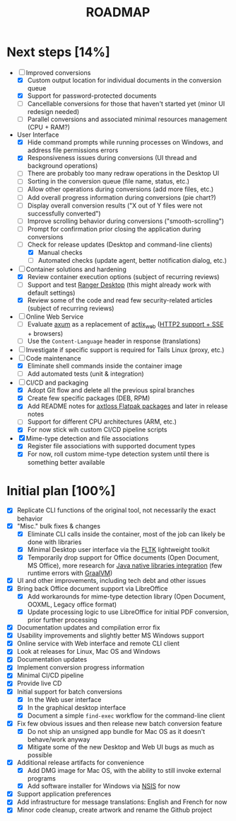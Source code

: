 #+TITLE: ROADMAP

* Next steps [14%]

- [-] Improved conversions
  - [X] Custom output location for individual documents in the conversion queue
  - [X] Support for password-protected documents
  - [ ] Cancellable conversions for those that haven't started yet (minor UI redesign needed)
  - [ ] Parallel conversions and associated minimal resources management (CPU + RAM?)
- User Interface
  - [X] Hide command prompts while running processes on Windows, and address file permissions errors
  - [X] Responsiveness issues during conversions (UI thread and background operations)
  - [ ] There are probably too many redraw operations in the Desktop UI
  - [ ] Sorting in the conversion queue (file name, status, etc.)
  - [ ] Allow other operations during conversions (add more files, etc.)
  - [ ] Add overall progress information during conversions (pie chart?)
  - [ ] Display overall conversion results ("X out of Y files were not successfully converted")
  - [ ] Improve scrolling behavior during conversions ("smooth-scrolling")
  - [ ] Prompt for confirmation prior closing the application during conversions
  - [-] Check for release updates (Desktop and command-line clients)
    - [X] Manual checks
    - [ ] Automated checks (update agent, better notification dialog, etc.)
- [-] Container solutions and hardening
  - [X] Review container execution options (subject of recurring reviews)
  - [ ] Support and test [[https://rancherdesktop.io/][Ranger Desktop]] (this might already work with default settings)
  - [X] Review some of the code and read few security-related articles (subject of recurring reviews)
- [ ] Online Web Service
  - [ ] Evaluate [[https://github.com/tokio-rs/axum][axum]] as a replacement of [[https://github.com/actix/actix-web][actix_web]] ([[https://ordina-jworks.github.io/event-driven/2021/04/23/SSE-with-HTTP2.html#http11-vs-http2][HTTP2 support + SSE]] + browsers)
  - [ ] Use the =Content-Language= header in response (translations)
- [ ] Investigate if specific support is required for Tails Linux (proxy, etc.)
- [-] Code maintenance
  - [X] Eliminate shell commands inside the container image
  - [ ] Add automated tests (unit & integration)
- [-] CI/CD and packaging
  - [X] Adopt Git flow and delete all the previous spiral branches
  - [X] Create few specific packages (DEB, RPM)
  - [X] Add README notes for [[https://github.com/axtloss/flatpaks][axtloss Flatpak packages]] and later in release notes
  - [ ] Support for different CPU architectures (ARM, etc.)
  - [X] For now stick wih custom CI/CD pipeline scripts
- [X] Mime-type detection and file associations
  - [X] Register file associations with supported document types
  - [X] For now, roll custom mime-type detection system until there is something better available

* Initial plan [100%]

- [X] Replicate CLI functions of the original tool, not necessarily the exact behavior
- [X] "Misc." bulk fixes & changes
  - [X] Eliminate CLI calls inside the container, most of the job can likely be done with libraries
  - [X] Minimal Desktop user interface via the [[https://github.com/fltk-rs/fltk-rs][FLTK]] lightweight toolkit
  - [X] Temporarily drop support for Office documents (Open Document, MS Office), more research for [[https://github.com/rimerosolutions/rust-calls-java][Java native libraries integration]] (few runtime errors with [[https://www.oracle.com/java/graalvm/][GraalVM]])
- [X] UI and other improvements, including tech debt and other issues
- [X] Bring back Office document support via LibreOffice
  - [X] Add workarounds for mime-type detection library (Open Document, OOXML, Legacy office format)
  - [X] Update processing logic to use LibreOffice for initial PDF conversion, prior further processing
- [X] Documentation updates and compilation error fix
- [X] Usability improvements and slightly better MS Windows support
- [X] Online service with Web interface and remote CLI client
- [X] Look at releases for Linux, Mac OS and Windows
- [X] Documentation updates
- [X] Implement conversion progress information
- [X] Minimal CI/CD pipeline
- [X] Provide live CD
- [X] Initial support for batch conversions
  - [X] In the Web user interface
  - [X] In the graphical desktop interface
  - [X] Document a simple =find-exec= workflow for the command-line client
- [X] Fix few obvious issues and then release new batch conversion feature
  - [X] Do not ship an unsigned app bundle for Mac OS as it doesn't behave/work anyway
  - [X] Mitigate some of the new Desktop and Web UI bugs as much as possible
- [X] Additional release artifacts for convenience
  - [X] Add DMG image for Mac OS, with the ability to still invoke external programs
  - [X] Add software installer for Windows via [[https://nsis.sourceforge.io/Main_Page][NSIS]] for now
- [X] Support application preferences
- [X] Add infrastructure for message translations: English and French for now
- [X] Minor code cleanup, create artwork and rename the Github project
